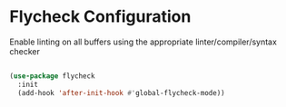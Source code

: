 * Flycheck Configuration
Enable linting on all buffers using the appropriate linter/compiler/syntax
checker

#+BEGIN_SRC emacs-lisp

(use-package flycheck
  :init
  (add-hook 'after-init-hook #'global-flycheck-mode))
#+END_SRC
